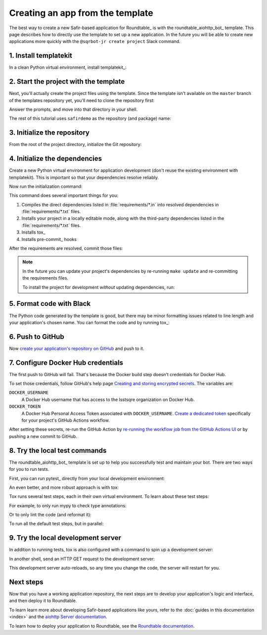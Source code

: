 #################################
Creating an app from the template
#################################

The best way to create a new Safir-based application for Roundtable_ is with the roundtable_aiohttp_bot_ template.
This page describes how to directly use the template to set up a new application.
In the future you will be able to create new applications more quickly with the ``@sqrbot-jr create project`` Slack command.

1. Install templatekit
======================

In a clean Python virtual environment, install templatekit_:

.. prompt:: bash

   python -m pip install templatekit

2. Start the project with the template
======================================

Next, you'll actually create the project files using the template.
Since the template isn't available on the ``master`` branch of the templates repository yet, you'll need to clone the repository first:

.. prompt:: bash

   git clone --single-branch --branch tickets/DM-23356 https://github.com/lsst/templates
   templatekit -r templates make roundtable_aiohttp_bot

Answer the prompts, and move into that directory in your shell.

The rest of this tutorial uses ``safirdemo`` as the repository (and package) name:

.. prompt:: bash

   cd safirdemo

3. Initialize the repository
============================

From the root of the project directory, initialize the Git repository:

.. prompt:: bash

   git init .
   git add .
   git commit

4. Initialize the dependencies
==============================

Create a new Python virtual environment for application development (don't reuse the existing environment with templatekit).
This is important so that your dependencies resolve reliably.

Now run the initialization command:

.. prompt:: bash

   make update

This command does several important things for you:

1. Compiles the direct dependencies listed in :file:`requirements/*.in` into resolved dependencies in :file:`requirements/*.txt` files.
2. Installs your project in a locally editable mode, along with the third-party dependencies listed in the :file:`requirements/*.txt` files.
3. Installs tox_
4. Installs pre-commit_ hooks

After the requirements are resolved, commit those files:

.. prompt:: bash

   git add requirements/*.txt
   git commit

.. note::

   In the future you can update your project's dependencies by re-running ``make update`` and re-committing the requirements files.

   To install the project for development *without* updating dependencies, run:

   .. prompt:: bash

      make init

5. Format code with Black
=========================

The Python code generated by the template is good, but there may be minor formatting issues related to line length and your application's chosen name.
You can format the code and by running tox_:

.. prompt:: bash

   tox -e lint
   git commit -a

6. Push to GitHub
=================

Now `create your application's repository on GitHub <https://help.github.com/en/github/creating-cloning-and-archiving-repositories/creating-a-new-repository>`__ and push to it.

7. Configure Docker Hub credentials
===================================

The first push to GitHub will fail.
That's because the Docker build step doesn't credentials for Docker Hub.

To set those credentials, follow GitHub's help page `Creating and storing encrypted secrets <https://help.github.com/en/actions/configuring-and-managing-workflows/creating-and-storing-encrypted-secrets>`__.
The variables are:

``DOCKER_USERNAME``
    A Docker Hub username that has access to the lsstsqre organization on Docker Hub.

``DOCKER_TOKEN``
    A Docker Hub Personal Access Token associated with ``DOCKER_USERNAME``.
    `Create a dedicated token <https://docs.docker.com/docker-hub/access-tokens/>`__ specifically for your project's GitHub Actions workflow.

After setting these secrets, re-run the GitHub Action by `re-running the workflow job from the GitHub Actions UI <https://help.github.com/en/actions/configuring-and-managing-workflows/managing-a-workflow-run>`__ or by pushing a new commit to GitHub.

8. Try the local test commands
==============================

The roundtable_aiohttp_bot_ template is set up to help you successfully test and maintain your bot.
There are two ways for you to run tests.

First, you can run pytest_ directly from your local development environment:

.. prompt:: bash

   pytest

An even better, and more robust approach is with tox:

.. prompt:: bash

   tox

Tox runs several test steps, each in their own virtual environment.
To learn about these test steps:

.. prompt:: bash

   tox -av

For example, to only run mypy to check type annotations:

.. prompt:: bash

   tox -e typing

Or to only lint the code (and reformat it):

.. prompt:: bash

   tox -e lint

To run all the default test steps, but in parallel:

.. prompt:: bash

   tox -p auto

9. Try the local development server
===================================

In addition to running tests, tox is also configured with a command to spin up a development server:

.. prompt:: bash

   tox -e run

In another shell, send an HTTP GET request to the development server:

.. prompt:: bash

   curl http://localhost:8000/ | python -m json.tool

This development server auto-reloads, so any time you change the code, the server will restart for you.

Next steps
==========

Now that you have a working application repository, the next steps are to develop your application's logic and interface, and then deploy it to Roundtable.

To learn learn more about developing Safir-based applications like yours, refer to the :doc:`guides in this documentation <index>` and the `aiohttp Server documentation <https://docs.aiohttp.org/en/stable/web.html>`__.

To learn how to deploy your application to Roundtable, see the `Roundtable documentation <https://roundtable.lsst.io>`__.
